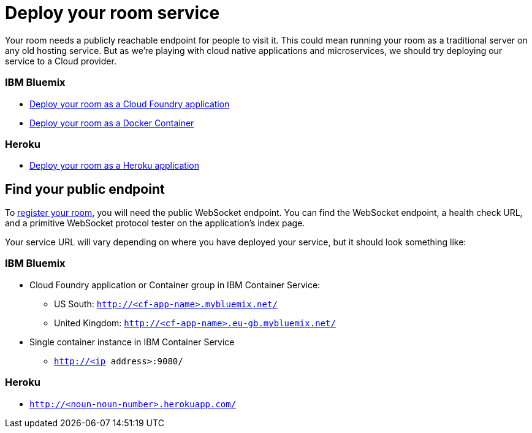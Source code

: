 = Deploy your room service
:icons: font
:cf: link:bluemix-cf.adoc
:docker: link:bluemix-ics.adoc
:heroku: link:heroku.adoc
:more: link:createMore.adoc
:first-room: https://game-on.org/#/play
:register: link:registerRoom.adoc
:WebSocket: link:../microservices/WebSocketProtocol.adoc

Your room needs a publicly reachable endpoint for people to visit it.
This could mean running your room as a traditional server on any old hosting
service. But as we're playing with cloud native applications and microservices,
we should try deploying our service to a Cloud provider.

### IBM Bluemix
* {cf}[Deploy your room as a Cloud Foundry application]
* {docker}[Deploy your room as a Docker Container]

### Heroku
* {heroku}[Deploy your room as a Heroku application]

== Find your public endpoint

To {register}[register your room], you will need the public WebSocket endpoint.
You can find the WebSocket endpoint, a health check URL, and a
primitive WebSocket protocol tester on the application's index page.

Your service URL will vary depending on where you have deployed your service, but
it should look something like:

### IBM Bluemix
* Cloud Foundry application or Container group in IBM Container Service:
  - US South: `http://<cf-app-name>.mybluemix.net/`
  - United Kingdom: `http://<cf-app-name>.eu-gb.mybluemix.net/`
* Single container instance in IBM Container Service
  - `http://<ip address>:9080/`

### Heroku
* `http://<noun-noun-number>.herokuapp.com/`
